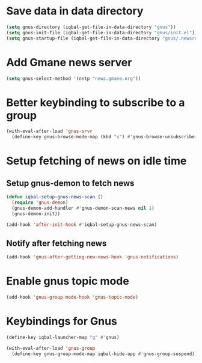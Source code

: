 * Save data in data directory
  #+BEGIN_SRC emacs-lisp
    (setq gnus-directory (iqbal-get-file-in-data-directory "gnus"))
    (setq gnus-init-file (iqbal-get-file-in-data-directory "gnus/init.el"))
    (setq gnus-startup-file (iqbal-get-file-in-data-directory "gnus/.newsrc"))
  #+END_SRC


* Add Gmane news server
  #+BEGIN_SRC emacs-lisp
    (setq gnus-select-method '(nntp "news.gmane.org"))
  #+END_SRC


* Better keybinding to subscribe to a group
  #+BEGIN_SRC emacs-lisp
    (with-eval-after-load 'gnus-srvr
      (define-key gnus-browse-mode-map (kbd "s") #'gnus-browse-unsubscribe-current-group))
  #+END_SRC


* Setup fetching of news on idle time
** Setup gnus-demon to fetch news
   #+BEGIN_SRC emacs-lisp
     (defun iqbal-setup-gnus-news-scan ()
       (require 'gnus-demon)
       (gnus-demon-add-handler #'gnus-demon-scan-news nil 1)
       (gnus-demon-init))

     (add-hook 'after-init-hook #'iqbal-setup-gnus-news-scan)
   #+END_SRC

** Notify after fetching news
   #+BEGIN_SRC emacs-lisp
     (add-hook 'gnus-after-getting-new-news-hook 'gnus-notifications)
   #+END_SRC


* Enable gnus topic mode
  #+BEGIN_SRC emacs-lisp
    (add-hook 'gnus-group-mode-hook 'gnus-topic-mode)
  #+END_SRC


* Keybindings for Gnus
  #+BEGIN_SRC emacs-lisp
    (define-key iqbal-launcher-map "g" #'gnus)

    (with-eval-after-load 'gnus-group
      (define-key gnus-group-mode-map iqbal-hide-app #'gnus-group-suspend))
  #+END_SRC
